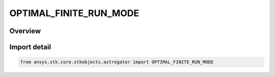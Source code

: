 OPTIMAL_FINITE_RUN_MODE
=======================

.. py:class:: ansys.stk.core.stkobjects.astrogator.OPTIMAL_FINITE_RUN_MODE

   IntEnum


.. py:currentmodule:: OPTIMAL_FINITE_RUN_MODE

Overview
--------

.. tab-set::

    .. tab-item:: Members
        
        .. list-table::
            :header-rows: 0
            :widths: auto

            * - :py:attr:`~RUN_CURRENT_NODES`
              - Run current nodes.

            * - :py:attr:`~OPTIMIZE_VIA_DIRECT_TRANSCRIPTION`
              - Optimize via direct transcription.


Import detail
-------------

.. code-block:: python

    from ansys.stk.core.stkobjects.astrogator import OPTIMAL_FINITE_RUN_MODE



